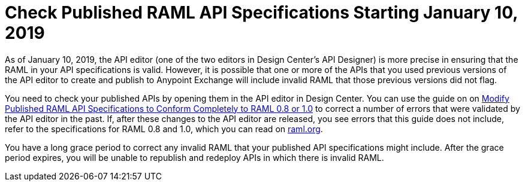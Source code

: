 = Check Published RAML API Specifications Starting January 10, 2019

As of January 10, 2019, the API editor (one of the two editors in Design Center's API Designer) is more precise in ensuring that the RAML in your API specifications is valid. However, it is possible that one or more of the APIs that you used previous versions of the API editor to create and publish to Anypoint Exchange will include invalid RAML that those previous versions did not flag.

You need to check your published APIs by opening them in the API editor in Design Center. You can use the guide on on xref:design-center::design-modify-raml-specs-conform.adoc[Modify Published RAML API Specifications to Conform Completely to RAML 0.8 or 1.0] to correct a number of errors that were validated by the API editor in the past. If, after these changes to the API editor are released, you see errors that this guide does not include, refer to the specifications for RAML 0.8 and 1.0, which you can read on https://raml.org/[raml.org].

You have a long grace period to correct any invalid RAML that your published API specifications might include. After the grace period expires, you will be unable to republish and redeploy APIs in which there is invalid RAML.

